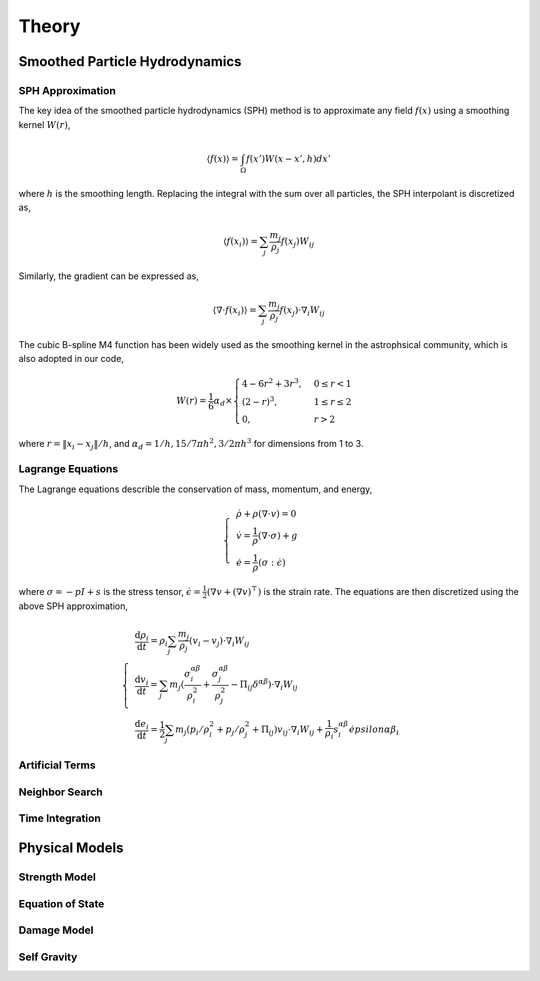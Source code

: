 Theory
======

Smoothed Particle Hydrodynamics
-------------------------------

SPH Approximation
^^^^^^^^^^^^^^^^^

The key idea of the smoothed particle hydrodynamics (SPH) method is to approximate any field :math:`f(x)` using a smoothing kernel :math:`W(r)`,

.. math:: \left \langle f(x) \right \rangle = \int_{\Omega} f(x')W(x-x',h)dx'

where :math:`h` is the smoothing length. Replacing the integral with the sum over all particles, the SPH interpolant is discretized as,

.. math:: \left \langle f(x_i) \right \rangle = \sum_j \frac{m_j}{\rho_j} f(x_j) W_{ij}

Similarly, the gradient can be expressed as,

.. math:: \left \langle \nabla \cdot f(x_i) \right \rangle = \sum_j \frac{m_j}{\rho_j} f(x_j) \cdot \nabla_i W_{ij}

The cubic B-spline M4 function has been widely used as the smoothing kernel in the astrophsical community, which is also adopted in our code,

.. math:: W(r) = \frac{1}{6} \alpha_d \times \begin{cases} 4-6r^2+3r^3, & 0\leq r<1 \\ (2-r)^3, & 1\leq r \leq 2\\ 0, & r>2 \end{cases}

where :math:`r=\left \| x_i-x_j \right \| /h`, and :math:`\alpha_d=1/h,15/7\pi h^2,3/2\pi h^3` for dimensions from 1 to 3.

Lagrange Equations
^^^^^^^^^^^^^^^^^^

The Lagrange equations describle the conservation of mass, momentum, and energy,

.. math:: 

  \left\{\begin{align}
    & \dot{\rho} + \rho(\nabla\cdot v) = 0 \\
    & \dot{v} = \frac{1}{\rho} (\nabla \cdot \sigma) +g \\
    & \dot{e} = \frac{1}{\rho} (\sigma : \dot{\epsilon})
  \end{align}\right.

where :math:`\sigma=-pI+s` is the stress tensor, :math:`\dot{\epsilon}=\tfrac{1}{2} (\nabla v + (\nabla v)^\top)` is the strain rate.
The equations are then discretized using the above SPH approximation,

.. math:: 

  \left\{\begin{align}
    & \frac{\mathrm{d} \rho_i}{\mathrm{d} t} = \rho_i \sum_j \frac{m_j}{\rho_j} (v_i-v_j) \cdot \nabla_i W_{ij} \\
    & \frac{\mathrm{d} v_i}{\mathrm{d} t} = \sum_j m_j (\frac{\sigma^{\alpha\beta}_i}{\rho^2_i} + \frac{\sigma^{\alpha\beta}_j}{\rho^2_j} -
      \Pi_{ij}\delta^{\alpha\beta}) \cdot \nabla_i W_{ij} \\
    & \frac{\mathrm{d} e_i}{\mathrm{d} t} = \frac{1}{2} \sum_j m_j (p_i/\rho^2_i + p_j/\rho^2_j + \Pi_{ij}) v_{ij} \cdot
      \nabla_i W_{ij} + \frac{1}{\rho_i} s^{\alpha\beta}_i \dot{epsilon}{\alpha\beta}_i
  \end{align}\right.

Artificial Terms
^^^^^^^^^^^^^^^^

Neighbor Search
^^^^^^^^^^^^^^^

Time Integration
^^^^^^^^^^^^^^^^

Physical Models
---------------

Strength Model
^^^^^^^^^^^^^^

Equation of State
^^^^^^^^^^^^^^^^^

Damage Model
^^^^^^^^^^^^

Self Gravity
^^^^^^^^^^^^
